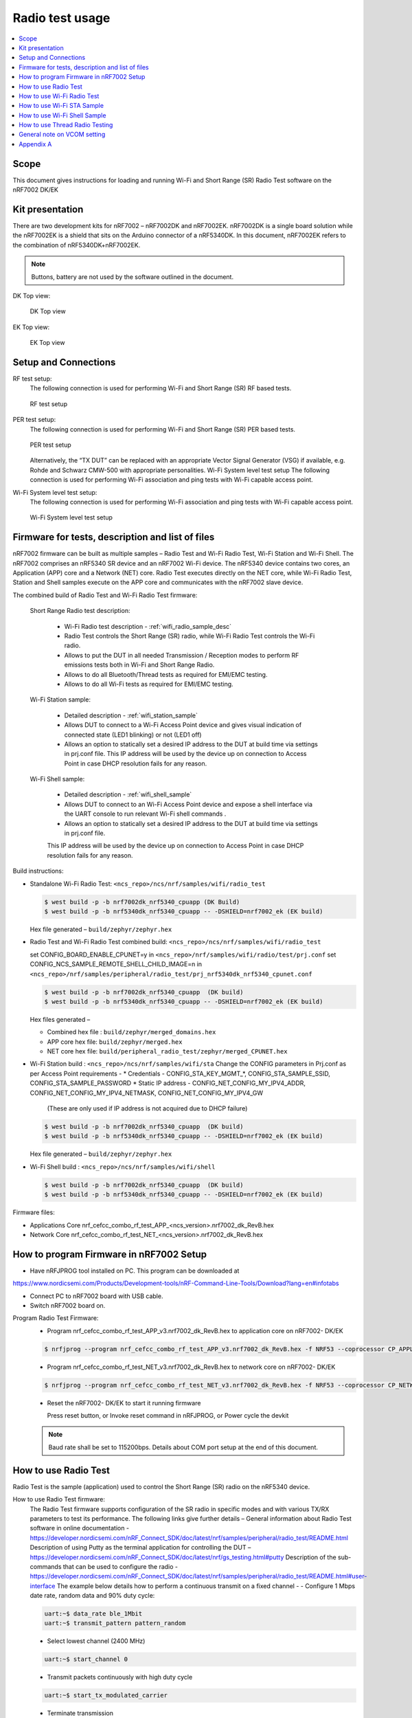 .. _wifi_radio_test_usage:

Radio test usage
######################

.. contents::
   :local:
   :depth: 2

.. _wifi_radio_test_usage:

Scope
*****

This document gives instructions for loading and running Wi-Fi and Short Range (SR) Radio Test software on the nRF7002 DK/EK

Kit presentation
****************

There are two development kits for nRF7002 – nRF7002DK and nRF7002EK. nRF7002DK is a single board solution while the nRF7002EK is a shield that sits on the Arduino connector of a nRF5340DK. In this document, nRF7002EK refers to the combination of nRF5340DK+nRF7002EK.

.. note::

   Buttons, battery are not used by the software outlined in the document.

DK Top view:

  .. figure:: /images/wifi_coex_ble.png
       :width: 780px
       :align: center
       :alt: DK Top view

       DK Top view

EK Top view:

  .. figure:: /images/wifi_coex_ble.png
       :width: 780px
       :align: center
       :alt: EK Top view

       EK Top view

Setup and Connections
*********************
RF test setup:
   The following connection is used for performing Wi-Fi and Short Range (SR) RF based tests.

   .. figure:: /images/wifi_coex_ble.png
        :width: 780px
        :align: center
        :alt: RF test setup

        RF test setup

PER test setup:
   The following connection is used for performing Wi-Fi and Short Range (SR) PER based tests.

   .. figure:: /images/wifi_coex_ble.png
        :width: 780px
        :align: center
        :alt: PER test setup

        PER test setup

   Alternatively, the “TX DUT” can be replaced with an appropriate Vector Signal Generator (VSG) if available, e.g. Rohde and Schwarz CMW-500 with appropriate personalities.  
   Wi-Fi System level test setup
   The following connection is used for performing Wi-Fi association and ping tests with Wi-Fi capable access point.

Wi-Fi System level test setup:
   The following connection is used for performing Wi-Fi association and ping tests with Wi-Fi capable access point.

   .. figure:: /images/wifi_coex_ble.png
        :width: 780px
        :align: center
        :alt: Wi-Fi System level test setup

        Wi-Fi System level test setup

Firmware for tests, description and list of files
*************************************************
nRF7002 firmware can be built as multiple samples – Radio Test and Wi-Fi Radio Test, Wi-Fi Station and Wi-Fi Shell.
The nRF7002 comprises an nRF5340 SR device and an nRF7002 Wi-Fi device.
The nRF5340 device contains two cores, an Application (APP) core and a Network (NET) core.
Radio Test executes directly on the NET core, while Wi-Fi Radio Test,
Station and Shell samples execute on the APP core and communicates with the nRF7002 slave device.

The combined build of Radio Test and Wi-Fi Radio Test firmware:

  Short Range Radio test description:

     * Wi-Fi Radio test description - :ref:`wifi_radio_sample_desc`
     * Radio Test controls the Short Range (SR) radio, while Wi-Fi Radio Test controls the Wi-Fi radio.
     * Allows to put the DUT in all needed Transmission / Reception modes to perform RF emissions tests both in Wi-Fi and Short Range Radio.
     * Allows to do all Bluetooth/Thread tests as required for EMI/EMC testing.
     * Allows to do all Wi-Fi tests as required for EMI/EMC testing.

  Wi-Fi Station sample:

     * Detailed description - :ref:`wifi_station_sample`
     * Allows DUT to connect to a Wi-Fi Access Point device and gives visual indication of connected state (LED1 blinking) or not (LED1 off)
     * Allows an option to statically set a desired IP address to the DUT at build time via settings in prj.conf file.
       This IP address will be used by the device up on connection to Access Point in case DHCP resolution fails for any reason.

  Wi-Fi Shell sample:

     * Detailed description - :ref:`wifi_shell_sample`
     * Allows DUT to connect to an Wi-Fi Access Point device and expose a shell interface via the UART console to run relevant Wi-Fi shell commands .
     * Allows an option to statically set a desired IP address to the DUT at build time via settings in prj.conf file.
     This IP address will be used by the device up on connection to Access Point in case DHCP resolution fails for any reason.

Build instructions:

* Standalone Wi-Fi Radio Test: ``<ncs_repo>/ncs/nrf/samples/wifi/radio_test``

  .. code-block:: console

     $ west build -p -b nrf7002dk_nrf5340_cpuapp (DK Build)
     $ west build -p -b nrf5340dk_nrf5340_cpuapp -- -DSHIELD=nrf7002_ek (EK build)

  Hex file generated – ``build/zephyr/zephyr.hex``

* Radio Test and Wi-Fi Radio Test combined build: ``<ncs_repo>/ncs/nrf/samples/wifi/radio_test``

  set CONFIG_BOARD_ENABLE_CPUNET=y in ``<ncs_repo>/nrf/samples/wifi/radio/test/prj.conf``
  set CONFIG_NCS_SAMPLE_REMOTE_SHELL_CHILD_IMAGE=n in ``<ncs_repo>/nrf/samples/peripheral/radio_test/prj_nrf5340dk_nrf5340_cpunet.conf``

  .. code-block:: console

     $ west build -p -b nrf7002dk_nrf5340_cpuapp  (DK build)
     $ west build -p -b nrf5340dk_nrf5340_cpuapp -- -DSHIELD=nrf7002_ek (EK build)

  Hex files generated –

  * Combined hex file : ``build/zephyr/merged_domains.hex``
  * APP core hex file: ``build/zephyr/merged.hex``
  * NET core hex file: ``build/peripheral_radio_test/zephyr/merged_CPUNET.hex``

* Wi-Fi Station build : ``<ncs_repo>/ncs/nrf/samples/wifi/sta``
  Change the CONFIG parameters in Prj.conf as per Access Point requirements -
  * Credentials - CONFIG_STA_KEY_MGMT_*, CONFIG_STA_SAMPLE_SSID, CONFIG_STA_SAMPLE_PASSWORD
  * Static IP address - CONFIG_NET_CONFIG_MY_IPV4_ADDR, CONFIG_NET_CONFIG_MY_IPV4_NETMASK, CONFIG_NET_CONFIG_MY_IPV4_GW
   (These are only used if IP address is not acquired due to DHCP failure)

  .. code-block:: console

     $ west build -p -b nrf7002dk_nrf5340_cpuapp  (DK build)
     $ west build -p -b nrf5340dk_nrf5340_cpuapp -- -DSHIELD=nrf7002_ek (EK build)

  Hex file generated – ``build/zephyr/zephyr.hex``
* Wi-Fi Shell build : ``<ncs_repo>/ncs/nrf/samples/wifi/shell``

  .. code-block:: console

     $ west build -p -b nrf7002dk_nrf5340_cpuapp  (DK build)
     $ west build -p -b nrf5340dk_nrf5340_cpuapp -- -DSHIELD=nrf7002_ek (EK build)

Firmware files:

* Applications Core
  nrf_cefcc_combo_rf_test_APP_<ncs_version>.nrf7002_dk_RevB.hex

* Network Core
  nrf_cefcc_combo_rf_test_NET_<ncs_version>.nrf7002_dk_RevB.hex

How to program Firmware in nRF7002 Setup
****************************************

* Have nRFJPROG tool installed on PC. This program can be downloaded at

https://www.nordicsemi.com/Products/Development-tools/nRF-Command-Line-Tools/Download?lang=en#infotabs

* Connect PC to nRF7002 board with USB cable.
* Switch nRF7002 board on.

Program Radio Test Firmware:
  * Program nrf_cefcc_combo_rf_test_APP_v3.nrf7002_dk_RevB.hex to application core on nRF7002- DK/EK

  .. code-block:: console

     $ nrfjprog --program nrf_cefcc_combo_rf_test_APP_v3.nrf7002_dk_RevB.hex -f NRF53 --coprocessor CP_APPLICATION --verify --chiperase --reset

  * Program nrf_cefcc_combo_rf_test_NET_v3.nrf7002_dk_RevB.hex to network core on nRF7002- DK/EK

  .. code-block:: console

     $ nrfjprog --program nrf_cefcc_combo_rf_test_NET_v3.nrf7002_dk_RevB.hex -f NRF53 --coprocessor CP_NETWORK --verify --chiperase --reset

  * Reset the nRF7002- DK/EK to start it running firmware

    Press reset button, or
    Invoke reset command in nRFJPROG, or
    Power cycle the devkit

  .. note::

     Baud rate shall be set to 115200bps. Details about COM port setup at the end of this document.

How to use Radio Test
*********************

Radio Test is the sample (application) used to control the Short Range (SR) radio on the nRF5340 device.

How to use Radio Test firmware:
   The Radio Test firmware supports configuration of the SR radio in specific modes and with various TX/RX parameters to test its performance. The following links give further details –
   General information about Radio Test software in online documentation -
   https://developer.nordicsemi.com/nRF_Connect_SDK/doc/latest/nrf/samples/peripheral/radio_test/README.html
   Description of using Putty as the terminal application for controlling the DUT –
   https://developer.nordicsemi.com/nRF_Connect_SDK/doc/latest/nrf/gs_testing.html#putty
   Description of the sub-commands that can be used to configure the radio - https://developer.nordicsemi.com/nRF_Connect_SDK/doc/latest/nrf/samples/peripheral/radio_test/README.html#user-interface
   The example below details how to perform a continuous transmit on a fixed channel -
   - Configure 1 Mbps date rate, random data and 90% duty cycle:

   .. code-block:: console

      uart:~$ data_rate ble_1Mbit
      uart:~$ transmit_pattern pattern_random

   - Select lowest channel (2400 MHz)

   .. code-block:: console

      uart:~$ start_channel 0

   - Transmit packets continuously with high duty cycle

   .. code-block:: console

      uart:~$ start_tx_modulated_carrier

   - Terminate transmission

   .. code-block:: console

      uart:~$ cancel

How to use Radio Test for PER measurements:
  A PER measurement can be performed using the Radio Test application running on two nRF7002 DK/EK, one as a transmitter, and the other as a receiver.
  The process is as follows –
  - Configure the first DK/EK to receive packets with a known Access Address at centre frequency of 2400 MHz –
  .. code-block:: console
     uart:~$ data_rate ble_1Mbit
     uart:~$ transmit_pattern pattern_11110000
     uart:~$ start_channel 0
     uart:~$ parameters_print
     uart:~$ start_rx
  - Configure the second DK/EK to transmit 10000 packets (TX transmit count) with the matching Access Address at centre frequency of 2400 MHz –

.. code-block:: console

   uart:~$ data_rate ble_1Mbit
   uart:~$ transmit_pattern pattern_11110000
   uart:~$ start_channel 0
   uart:~$ parameters_print
   uart:~$ start_tx_modulated_carrier 10000
- Record number of successfully received packets on the first DK/EK (repeat as necessary until count stops incrementing). RX success count is the final item in the print display, ‘Number of packets’.

.. code-block:: console

   uart:~$ print_rx
- Terminate receiving on the first DK/EK

.. code-block:: console

   uart:~$ cancel
- Calculate the PER as 1 – (RX success count / TX transmit count).

How to use Wi-Fi Radio Test
***************************
Wi-Fi Radio Test is the sample (application) used to control the Wi-Fi radio on the nRF7002 device.
The Wi-Fi Radio Test firmware supports configuration of the W-Fi radio in specific modes and with various TX/RX parameters to test its performance. The following links give further details –
Overall description of the Wi-Fi Radio Test mode - https://developer.nordicsemi.com/nRF_Connect_SDK/doc/latest/nrf/samples/wifi/radio_test/sample_description.html
Description of the sub-commands that can be used to configure the radio - https://developer.nordicsemi.com/nRF_Connect_SDK/doc/latest/nrf/samples/wifi/radio_test/radio_test_subcommands.html

Wi-Fi radio test subcommands ordering:

   Order of usage of Wi-Fi radio test sub-commands is very important. The ``init`` sub-command must be called first.

   .. code-block:: console

      uart:~$ wifi_radio_test init <channel number>

   .. note::

      The ``init`` sub-command disables any ongoing TX or RX testing and sets all configured parameters to default.

   The second sub-command to call is ``tx_pkt_tput_mode``.

   .. code-block:: console

      uart:~$ wifi_radio_test tx_pkt_tput_mode <Throughput mode>

   .. note::

      The ``tx_pkt_tput_mode`` sub-command is used to set frame format of the transmitted packet.

   For HETB packets (tx_pkt_tput_mode 5), ``ru_tone`` sub-command must be called before ``ru_index`` sub-command.
   And ``ru_index`` sub-command must be called before ``tx_pkt_len`` sub-command.

   .. code-block:: console

      uart:~$ wifi_radio_test ru_tone 106
      uart:~$ wifi_radio_test ru_index 2
      uart:~$ wifi_radio_test tx_pkt_len 1024

   TX start must be given only after all parameters are configured.

   .. code-block:: console

      uart:~$ wifi_radio_test tx 1

   .. note::

      While TX transmission is going on further changes in TX parameters are not permitted.

   Remaining sub-commands can be called in any order after ``tx_pkt_tput_mode`` sub-command and before TX start.

How to use Wi-Fi Radio Test for transmit tests:

   #. To run a continuous (DSSS/CCK) TX sequence in 802.11b mode:
       - Channel: 1
       - Payload length: 1024 bytes
       - Inter-frame gap: 8600 us
       - datarate: 1Mbps
       - Long Preamble: 1
       - TX power: 20 dBm

       Execute the following sequence of commands:

         .. code-block:: console

            uart:~$ wifi_radio_test init 1
            uart:~$ wifi_radio_test tx_pkt_tput_mode 0
            uart:~$ wifi_radio_test tx_pkt_preamble 1
            uart:~$ wifi_radio_test tx_pkt_rate 1
            uart:~$ wifi_radio_test tx_pkt_len 1024
            uart:~$ wifi_radio_test tx_pkt_gap 8600
            uart:~$ wifi_radio_test tx_power 20
            uart:~$ wifi_radio_test tx_pkt_num -1
            uart:~$ wifi_radio_test tx 1

       .. note::

          Frame duration with above config = 8624 us, duty-cycle achieved = 50.07%
   #. To run a continuous (OFDM) TX traffic sequence in 11g mode:
       - Channel: 11
       - Payload length 4000 bytes
       - Inter-frame gap: 200 us
       - data rate : 6Mbps
       - TX power : 0 dBm

       Execute the following sequence of commands:

         .. code-block:: console

            uart:~$ wifi_radio_test init 11
            uart:~$ wifi_radio_test tx_pkt_tput_mode 0
            uart:~$ wifi_radio_test tx_pkt_rate 6
            uart:~$ wifi_radio_test tx_pkt_len 4000
            uart:~$ wifi_radio_test tx_pkt_gap 200
            uart:~$ wifi_radio_test tx_power 0
            uart:~$ wifi_radio_test tx_pkt_num -1
            uart:~$ wifi_radio_test tx 1

       .. note::

          Frame duration with above config = 5400 us, duty-cycle achieved = 96.4%

   #. To run a continuous (OFDM) TX traffic sequence in 11a mode:
       - Channel: 40
       - Payload length 4000 bytes
       - Inter-frame gap: 200 us
       - data rate : 54Mbps
       - TX power : 10 dBm

       Execute the following sequence of commands:

         .. code-block:: console

            uart:~$ wifi_radio_test init 40
            uart:~$ wifi_radio_test tx_pkt_tput_mode 0
            uart:~$ wifi_radio_test tx_pkt_rate 54
            uart:~$ wifi_radio_test tx_pkt_len 4000
            uart:~$ wifi_radio_test tx_pkt_gap 200
            uart:~$ wifi_radio_test tx_power 10
            uart:~$ wifi_radio_test tx_pkt_num -1
            uart:~$ wifi_radio_test tx 1

       .. note::

          Frame duration with above config = 620 us, duty-cycle achieved = 75.6%

   #. To run a continuous (OFDM) TX traffic sequence in HT (11n) mode:
       - Channel: 11
       - Frame format: HT (11n)
       - Payload len: 4000 bytes
       - Inter-frame gap: 200 us
       - data rate : MCS7
       - Long Guard
             - TX power :  0 dBm

       Execute the following sequence of commands:

         .. code-block:: console

            uart:~$ wifi_radio_test init 11
            uart:~$ wifi_radio_test tx_pkt_tput_mode 1
            uart:~$ wifi_radio_test tx_pkt_preamble 2
            uart:~$ wifi_radio_test tx_pkt_mcs 7
            uart:~$ wifi_radio_test tx_pkt_len 4000
            uart:~$ wifi_radio_test tx_pkt_sgi 0
            uart:~$ wifi_radio_test tx_pkt_gap 200
            uart:~$ wifi_radio_test tx_power 0
            uart:~$ wifi_radio_test tx_pkt_num -1
            uart:~$ wifi_radio_test tx 1

       .. note::

          Frame duration with above config = 536 us, duty-cycle achieved = 72.8%

   #. To run a continuous (OFDM) TX traffic sequence in VHT (11ac) mode:
       - Channel: 40
       - Frame format: VHT (11ac)
       - Payload len: 4000 bytes
       - Inter-frame gap: 200 us
       - data rate : MCS7
       - Long Guard
       - TX power :  0 dBm

       Execute the following sequence of commands:

         .. code-block:: console

            uart:~$ wifi_radio_test init 40
            uart:~$ wifi_radio_test tx_pkt_tput_mode 2
            uart:~$ wifi_radio_test tx_pkt_mcs 7
            uart:~$ wifi_radio_test tx_pkt_len 4000
            uart:~$ wifi_radio_test tx_pkt_sgi 0
            uart:~$ wifi_radio_test tx_pkt_gap 200
            uart:~$ wifi_radio_test tx_power 0
            uart:~$ wifi_radio_test tx_pkt_num -1
            uart:~$ wifi_radio_test tx 1

       .. note::

          Frame duration with above config = 540 us, duty-cycle achieved = 73%

   #. To run a continuous (OFDM) TX traffic sequence in HE-SU (11ax) mode:
       - Channel: 116
       - Frame format: HESU (11ax)
       - Payload len: 4000
       - Inter-frame gap: 200 us
       - data rate : MCS7
       - 3.2us GI
       - 4x HELTF
       - TX power :  0 dBm

       Execute the following sequence of commands:

         .. code-block:: console

            uart:~$ wifi_radio_test init 116
            uart:~$ wifi_radio_test tx_pkt_tput_mode 3
            uart:~$ wifi_radio_test tx_pkt_mcs 7
            uart:~$ wifi_radio_test tx_pkt_len 4000
            uart:~$ wifi_radio_test he_ltf 2
            uart:~$ wifi_radio_test he_gi 2
            uart:~$ wifi_radio_test tx_pkt_gap 200
            uart:~$ wifi_radio_test tx_power 0
            uart:~$ wifi_radio_test tx_pkt_num -1
            uart:~$ wifi_radio_test tx 1

       .. note::

          Frame duration with above config = 488 us, duty-cycle achieved = 70.9%

   #. To run a continuous (OFDM) TX traffic sequence in HE-ER-SU (11ax) mode:
       - Channel: 100
       - Frame format: HE-ERSU (11ax)
       - Payload len: 1000
       - Inter-frame gap: 200 us
       - data rate : MCS0
       - 3.2us GI
       - 4x HELTF
       - TX power: 10dBm
       Execute the following sequence of commands:

         .. code-block:: console

            uart:~$ wifi_radio_test init 100
            uart:~$ wifi_radio_test tx_pkt_tput_mode 4
            uart:~$ wifi_radio_test tx_pkt_mcs 0
            uart:~$ wifi_radio_test tx_pkt_len 1000
            uart:~$ wifi_radio_test he_ltf 2
            uart:~$ wifi_radio_test he_gi 2
            uart:~$ wifi_radio_test tx_pkt_gap 200
            uart:~$ wifi_radio_test tx_power 10
            uart:~$ wifi_radio_test tx_pkt_num -1
            uart:~$ wifi_radio_test tx 1

       .. note::

          Frame duration with above config = 1184 us, duty-cycle achieved = 85.5%

   #. To run a continuous (OFDM) TX traffic sequence in HE-TB-PPDU (11ax) mode:
       - Channel: 100
       - Frame format: HE-TB (11ax)
       - Payload len: 1024
       - Inter-frame gap: 200 us
       - data rate : MCS7
       - 3.2us GI
       - 106 Tone
       - 4x HELTF
       - RU Index 2
       - TX power: 10dBm
       Execute the following sequence of commands:

         .. code-block:: console

            uart:~$ wifi_radio_test init 100
            uart:~$ wifi_radio_test tx_pkt_tput_mode 5
            uart:~$ wifi_radio_test ru_tone 106
            uart:~$ wifi_radio_test ru_index 2
            uart:~$ wifi_radio_test tx_pkt_len 1024
            uart:~$ wifi_radio_test tx_pkt_mcs 7
            uart:~$ wifi_radio_test he_ltf 2
            uart:~$ wifi_radio_test he_gi 2
            uart:~$ wifi_radio_test tx_pkt_gap 200
            uart:~$ wifi_radio_test tx_power 10
            uart:~$ wifi_radio_test tx_pkt_num -1
            uart:~$ wifi_radio_test tx 1

       .. note::

          Frame duration with above config = 332us, duty-cycle achieved = 62.4%

   At any point of time, we can use the following command to verify the configurations set (do this before setting tx or rx to 1):

   .. code-block:: console

      uart:~$ wifi_radio_test show_config

   Payload parameters for Maximum duty cycle
   Assuming 200us interpacket gap, we need to set tx_pkt_len to the values as below
   11b - 1Mbps : 1024 (97% duty cycle)
   OFDM - 6Mbps/MCS0 : 4000 (> 95% duty cycle)

How to use Wi-Fi Radio Test for PER measurements:

   A PER measurement can be performed using the Wi-Fi Radio Test application running on two nRF7002-DK/EK’s,
   one as a transmitter, and the other as a receiver. The process is as follows –

802.11b PER measurements:

   - Configure the first DK/EK to receive packets on the required channel number:
   Following set of commands configure DUT in channel 1, receive mode.

   .. code-block:: console
      uart:~$ wifi_radio_test init 1
      uart:~$ wifi_radio_test rx 1 #this will clear the earlier stats and wait for packets

   - Configure the second DK to transmit 10000 packets (TX transmit count) with the required modulation, TX power and channel (e.g. 11b, 1 Mbps, 10 dBm, channel 1):
   Change the Tx commands to below - (Note keep interpacket gap min 200us else it will take a lot of time)

   .. code-block:: console

      uart:~$ wifi_radio_test init 1
      uart:~$ wifi_radio_test tx_pkt_tput_mode 0
      uart:~$ wifi_radio_test tx_pkt_preamble 1
      uart:~$ wifi_radio_test tx_pkt_rate 1
      uart:~$ wifi_radio_test tx_pkt_len 1024
      uart:~$ wifi_radio_test tx_pkt_gap 200
      uart:~$ wifi_radio_test tx_power 10
      uart:~$ wifi_radio_test tx_pkt_num 10000
      uart:~$ wifi_radio_test tx 1

   - Record number of successfully received packets on the first DK (repeat as necessary until count stops incrementing).
   RX success count is displayed as ofdm_crc32_pass_cnt:

   .. code-block:: console

      uart:~$ wifi_radio_test get_stats
   - Terminate receiving on the first DK:

   .. code-block:: console

      uart:~$ wifi_radio_test rx 0
   - Calculate the PER as 1 – (RX success count / TX transmit count).

   #. 802.11a PER measurements
      - Configure the first DK to receive packets on the required channel number:

      .. code-block:: console

         uart:~$ wifi_radio_test init 36
         uart:~$ wifi_radio_test rx 1     #this will clear the earlier stats and wait for packets

      - Configure the second DK to transmit 10000 packets (TX transmit count) with the required modulation, TX power and channel (e.g. 11g, 54 Mbps, 10 dBm, channel 36):

      .. code-block:: console

         uart:~$ wifi_radio_test init 36
         uart:~$ wifi_radio_test tx_pkt_tput_mode 0
         uart:~$ wifi_radio_test tx_pkt_rate 54
         uart:~$ wifi_radio_test tx_pkt_len 1024
         uart:~$ wifi_radio_test tx_pkt_gap 200
         uart:~$ wifi_radio_test tx_power 10
         uart:~$ wifi_radio_test tx_pkt_num 10000
         uart:~$ wifi_radio_test tx 1

      - Record number of successfully received packets on the first DK (repeat as necessary until count stops incrementing).
      RX success count is displayed as ofdm_crc32_pass_cnt:

      .. code-block:: console

         uart:~$ wifi_radio_test get_stats
      - Terminate receiving on the first DK:

      .. code-block:: console

         uart:~$ wifi_radio_test rx 0
      - Calculate the PER as 1 – (RX success count / TX transmit count).

   #. 802.11n PER measurements
      - Configure the first DK to receive packets on the required channel number:

      .. code-block:: console

         uart:~$ wifi_radio_test init 36
         uart:~$ wifi_radio_test rx 1 #this will clear the earlier stats and wait for packets

      - Configure the second DK to transmit 10000 packets (TX transmit count) with the required modulation,
      TX power and channel (e.g. 11n, MCS0, 10 dBm, channel 36):

      .. code-block:: console

         uart:~$ wifi_radio_test init 36
         uart:~$ wifi_radio_test tx_pkt_tput_mode 1
         uart:~$ wifi_radio_test tx_pkt_preamble 2
         uart:~$ wifi_radio_test tx_pkt_mcs 0
         uart:~$ wifi_radio_test tx_pkt_len 4000
         uart:~$ wifi_radio_test tx_pkt_sgi 0
         uart:~$ wifi_radio_test tx_pkt_gap 1000
         uart:~$ wifi_radio_test tx_power 10
         uart:~$ wifi_radio_test tx_pkt_num 10000
         uart:~$ wifi_radio_test tx 1

      - Record number of successfully received packets on the first DK (repeat as necessary until count stops incrementing).
      RX success count is displayed as ofdm_crc32_pass_cnt:

      .. code-block:: console

         uart:~$ wifi_radio_test get_stats
      - Terminate receiving on the first DK:

      .. code-block:: console

         uart:~$ wifi_radio_test rx 0
      - Calculate the PER as 1 – (RX success count / TX transmit count).

   #. 802. 11ac PER measurements
      - Configure the first DK to receive packets on the required channel number:

      .. code-block:: console

         uart:~$ wifi_radio_test init 40
         uart:~$ wifi_radio_test rx 1  #this will clear the earlier stats and wait for packets

      802.11ac, MCS7, 10 dBm, channel 40 - PER measurements

      - Configure the second DK to transmit 10000 packets (TX transmit count) with the required modulation, TX power and channel:

      .. code-block:: console

         uart:~$ wifi_radio_test init 40
         uart:~$ wifi_radio_test tx_pkt_tput_mode 2
         uart:~$ wifi_radio_test tx_pkt_mcs 7
         uart:~$ wifi_radio_test tx_pkt_len 4000
         uart:~$ wifi_radio_test tx_pkt_sgi 0
         uart:~$ wifi_radio_test tx_pkt_gap 200
         uart:~$ wifi_radio_test tx_power 10
         uart:~$ wifi_radio_test tx_pkt_num 10000
         uart:~$ wifi_radio_test tx 1

      - Record number of successfully received packets on the first DK (repeat as necessary until count stops incrementing). RX success count is displayed as ofdm_crc32_pass_cnt:

      .. code-block:: console

         uart:~$ wifi_radio_test get_stats
      - Terminate receiving on the first DK:

      .. code-block:: console

         uart:~$ wifi_radio_test rx 0
      - Calculate the PER as 1 – (RX success count / TX transmit count).

   #. 802.11ax PER measurements
      - Configure the first DK to receive packets on the required channel number:

      .. code-block:: console

         uart:~$ wifi_radio_test init 100
         uart:~$ wifi_radio_test rx 1  #this will clear the earlier stats and wait for packets.

      802.11ax, MCS0, 10 dBm, channel 100 - PER measurements

      .. code-block:: console

         uart:~$ wifi_radio_test init 100
         uart:~$ wifi_radio_test tx_pkt_tput_mode 3
         uart:~$ wifi_radio_test tx_pkt_mcs 0
         uart:~$ wifi_radio_test tx_pkt_len 4000
         uart:~$ wifi_radio_test he_ltf 2
         uart:~$ wifi_radio_test he_gi 2
         uart:~$ wifi_radio_test tx_pkt_gap 200
         uart:~$ wifi_radio_test tx_power 10
         uart:~$ wifi_radio_test tx_pkt_num 10000
         uart:~$ wifi_radio_test tx 1

      - Record number of successfully received packets on the first DK (repeat as necessary until count stops incrementing).
      RX success count is displayed as ofdm_crc32_pass_cnt:

      .. code-block:: console

         uart:~$ wifi_radio_test get_stats
      - Terminate receiving on the first DK:

      .. code-block:: console

         uart:~$ wifi_radio_test rx 0

      - Calculate the PER as 1 – (RX success count / TX transmit count).

How to use Wi-Fi STA Sample 
***************************

https://developer.nordicsemi.com/nRF_Connect_SDK/doc/latest/nrf/samples/wifi/sta/README.html
The Wi-Fi station sample is designed to be built with a SSID, password (set in the Prj.conf file) and once executing on the nRF7002 board,
it automatically connects to the Wi-Fi Access Point and once connected, LED1 starts blinking indicating a successful connection.
If the connection is lost, the LED1 stops blinking. The process repeats every time a board reset button is pressed.

By default, an IP address is acquired by the nRF7002 board via the DHCP protocol exchanges with the Access Point.
If for any reason, the DHCP exchange fails and hence IP address is not successfully acquired,
one can set an expected static IP address in the Prj.conf file which will then become the default IP address.
If the DHCP exchange is successful, the IP address acquired is used in the place of static IP address settings.

.. note::

   there is no UART shell support in this sample. The UART console will only display debug information from the sample.

How to use Wi-Fi Shell Sample
*****************************
https://developer.nordicsemi.com/nRF_Connect_SDK/doc/latest/nrf/samples/wifi/shell/README.html
This sample lets you scan, connect and ping to a desired network/Access Point via a Shell as described below –
Scan all the access points in the vicinity

.. code-block:: console

   uart:~$ wifi scan

Connect to the desired access point (using SSID from the scan command)

.. code-block:: console

   uart:~$ wifi connect <SSID> <Password>

Query the status of the connection –

.. code-block:: console

   uart:~$ wifi status

Once the connection is established, you can run network tools like ping

.. code-block:: console

   uart:~$ net ping 10 192.168.1.100

To disconnect

.. code-block:: console

   uart:~$ wifi disconnect

How to use Thread Radio Testing
*******************************

The example below details how to perform a continuous transmit on a fixed channel -

.. code-block:: console

   uart:~$ data_rate ieee802154_250Kbit
- Select lowest channel 11. Replace 11 with 18 for mid channel. Replace 11 with 26 for high channel.  

.. code-block:: console

   uart:~$ start_channel 11 
- Transmit packets continuously with high duty cycle

.. code-block:: console

   uart:~$ start_tx_modulated_carrier
- Terminate transmission

.. code-block:: console

   uart:~$ cancel

How to use Thread Radio Test for PER measurements 
A PER measurement can be performed using the Radio Test application running on two nRF7002- DK/EK’s, one as a transmitter, and the other as a receiver. The process is as follows –
- Configure the first DK/EK to receive packets with a known Access Address at center channel 18

.. code-block:: console

   uart:~$ data_rate ieee802154_250Kbit
   uart:~$ start_channel 18
   uart:~$ parameters_print
   uart:~$ start_rx

- Configure the second DK/EK to transmit 10000 packets (TX transmit count) with the matching Access Address at center channel 18

.. code-block:: console

   uart:~$ data_rate ieee802154_250Kbit
   uart:~$ start_channel 18
   uart:~$ parameters_print
   uart:~$ start_tx_modulated_carrier 10000

- Record number of successfully received packets on the first DK/EK (repeat as necessary until count stops incrementing). RX success count is the final item in the print display,
‘Number of packets’.

.. code-block:: console

   uart:~$ print_rx
- Terminate receiving on the first DK/EK

.. code-block:: console

   uart:~$ cancel
- Calculate the PER as 1 – (RX success count / TX transmit count).

General note on VCOM setting
****************************
* For choosing the correct COM port to interact with network core on nRF7002- DK/EK:
  ** Attach the nRF7002- DK/EK on PC
  ** Enter the following command in a command line interface

  .. code-block:: console

     > nrfjprog –-com
  ** Typically, VCOM0 is connected to the n RF5340 network core (running SR Radio Test) and VCOM1 is connected to the nRF5340 application core (running Wi-Fi Radio Test).
     Please verify the mapping of the COM ports based on the available commands for each port referring to the example figure shown.
  ** Example below

  .. code-block:: console

     > nrfjprog –-com
     960311844    COM47    VCOM0  //This is for Radio Test
     960311844    COM48    VCOM1  //This is for Wi-Fi Radio Test

.. note::

   that the correct baud rate setting is 115200 bps.

Appendix A
**********

This section gives a general guidance/recommendation for mapping different Wi-Fi Test application samples to use for different category of tests defined in the CE
certification standards.
